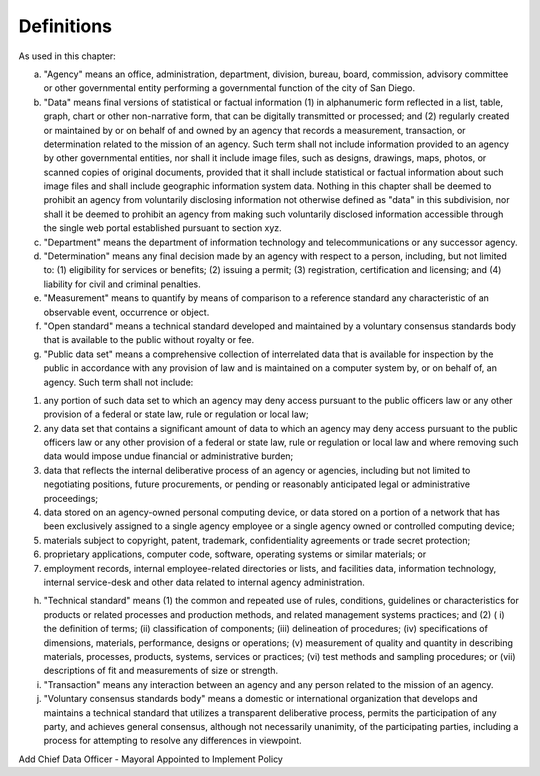 .. _definitions:

Definitions
===========

As used in this chapter:

a. "Agency" means an office, administration, department, division, bureau, board, commission, advisory committee or other governmental entity performing a governmental function of the city of San Diego.

b. "Data" means final versions of statistical or factual information (1) in alphanumeric form reflected in a list, table, graph, chart or other non-narrative form, that can be digitally transmitted or processed; and (2) regularly created or maintained by or on behalf of and owned by an agency that records a measurement, transaction, or determination related to the mission of an agency. Such term shall not include information provided to an agency by other governmental entities, nor shall it include image files, such as designs, drawings, maps, photos, or scanned copies of original documents, provided that it shall include statistical or factual information about such image files and shall include geographic information system data. Nothing in this chapter shall be deemed to prohibit an agency from voluntarily disclosing information not otherwise defined as "data" in this subdivision, nor shall it be deemed to prohibit an agency from making such voluntarily disclosed information accessible through the single web portal established pursuant to section xyz.

c. "Department" means the department of information technology and telecommunications or any successor agency.

d. "Determination" means any final decision made by an agency with respect to a person, including, but not limited to: (1) eligibility for services or benefits; (2) issuing a permit; (3) registration, certification and licensing; and (4) liability for civil and criminal penalties.

e. "Measurement" means to quantify by means of comparison to a reference standard any characteristic of an observable event, occurrence or object.

f. "Open standard" means a technical standard developed and maintained by a voluntary consensus standards body that is available to the public without royalty or fee.

g. "Public data set" means a comprehensive collection of interrelated data that is available for inspection by the public in accordance with any provision of law and is maintained on a computer system by, or on behalf of, an agency. Such term shall not include:

(1) any portion of such data set to which an agency may deny access pursuant to the public officers law or any other provision of a federal or state law, rule or regulation or local law;

(2) any data set that contains a significant amount of data to which an agency may deny access pursuant to the public officers law or any other provision of a federal or state law, rule or regulation or local law and where removing such data would impose undue financial or administrative burden;

(3) data that reflects the internal deliberative process of an agency or agencies, including but not limited to negotiating positions, future procurements, or pending or reasonably anticipated legal or administrative proceedings;

(4) data stored on an agency-owned personal computing device, or data stored on a portion of a network that has been exclusively assigned to a single agency employee or a single agency owned or controlled computing device;

(5) materials subject to copyright, patent, trademark, confidentiality agreements or trade secret protection;

(6) proprietary applications, computer code, software, operating systems or similar materials; or 

(7) employment records, internal employee-related directories or lists, and facilities data, information technology, internal service-desk and other data related to internal agency administration.

h. "Technical standard" means (1) the common and repeated use of rules, conditions, guidelines or characteristics for products or related processes and production methods, and related management systems practices; and (2) ( i) the definition of terms; (ii) classification of components; (iii) delineation of procedures; (iv) specifications of dimensions, materials, performance, designs or operations; (v) measurement of quality and quantity in describing materials, processes, products, systems, services or practices; (vi) test methods and sampling procedures; or (vii) descriptions of fit and measurements of size or strength.

i. "Transaction" means any interaction between an agency and any person related to the mission of an agency.

j. "Voluntary consensus standards body" means a domestic or international organization that develops and maintains a technical standard that utilizes a transparent deliberative process, permits the participation of any party, and achieves general consensus, although not necessarily unanimity, of the participating parties, including a process for attempting to resolve any differences in viewpoint.

Add Chief Data Officer - Mayoral Appointed to Implement Policy
